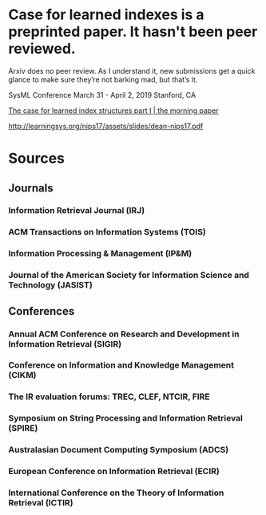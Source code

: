 * Case for learned indexes is a preprinted paper. It hasn't been peer reviewed.

Arxiv does no peer review.
As I understand it, new submissions get a quick glance to make sure they’re not barking mad, but that’s it.


SysML Conference
March 31 - April 2, 2019 
Stanford, CA


[[https://blog.acolyer.org/2018/01/08/the-case-for-learned-index-structures-part-i/][The case for learned index structures  part I | the morning paper]]


http://learningsys.org/nips17/assets/slides/dean-nips17.pdf



* Sources
** Journals
*** Information Retrieval Journal (IRJ)
*** ACM Transactions on Information Systems (TOIS)
*** Information Processing & Management (IP&M)
*** Journal of the American Society for Information Science and Technology (JASIST)
** Conferences
*** Annual ACM Conference on Research and Development in Information Retrieval (SIGIR)
*** Conference on Information and Knowledge Management (CIKM)
*** The IR evaluation forums: TREC, CLEF, NTCIR, FIRE
*** Symposium on String Processing and Information Retrieval (SPIRE)
*** Australasian Document Computing Symposium (ADCS)
*** European Conference on Information Retrieval (ECIR)
*** International Conference on the Theory of Information Retrieval (ICTIR)